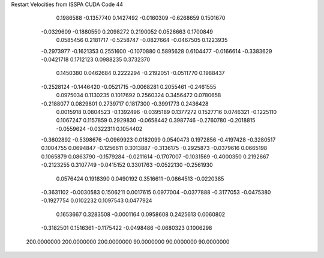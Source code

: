 Restart Velocities from ISSPA CUDA Code
44
   0.1986588  -0.1357740   0.1427492  -0.0160309  -0.6268659   0.1501670
  -0.0329609  -0.1880550   0.2098272   0.2190052   0.0526663   0.1700849
   0.0585456   0.2181717  -0.5258747  -0.0827664  -0.0467505   0.1223935
  -0.2973977  -0.1621353   0.2551600  -0.1070880   0.5895628   0.6104477
  -0.0166614  -0.3383629  -0.0421718   0.1712123   0.0988235   0.3732370
   0.1450380   0.0462684   0.2222294  -0.2192051  -0.0511770   0.1988437
  -0.2528124  -0.1446420  -0.0521715  -0.0068281   0.2055461  -0.2461555
   0.0975034   0.1130235   0.1017692   0.2560324   0.3456472   0.0780658
  -0.2188077   0.0829801   0.2739717   0.1817300  -0.3991773   0.2436428
   0.0015918   0.0804523  -0.1392496  -0.0395189   0.1377272   0.1527716
   0.0746321  -0.1225110   0.1067247   0.1157859   0.2929830  -0.0658442
   0.3987746  -0.2760780  -0.2018815  -0.0559624  -0.0322311   0.1054402
  -0.3602892  -0.5398676  -0.0969923   0.0182099   0.0540473   0.1972856
  -0.4197428  -0.3280517   0.1004755   0.0694847  -0.1256611   0.3013887
  -0.3136175  -0.2925873  -0.0379616   0.0665198   0.1065879   0.0863790
  -0.1579284  -0.0211614  -0.1707007  -0.1031569  -0.4000350   0.2192667
  -0.2123255   0.3107749  -0.0415152   0.3301763  -0.0522130  -0.2561930
   0.0576424   0.1918390   0.0490192   0.3516611  -0.0864513  -0.0220385
  -0.3631102  -0.0030583   0.1506211   0.0017615   0.0977004  -0.0377888
  -0.3177053  -0.0475380  -0.1927754   0.0102232   0.1097543   0.0477924
   0.1653667   0.3283508  -0.0001164   0.0958608   0.2425613   0.0060802
  -0.3182501   0.1516361  -0.1175422  -0.0498486  -0.0680323   0.1006298
 200.0000000 200.0000000 200.0000000  90.0000000  90.0000000  90.0000000
